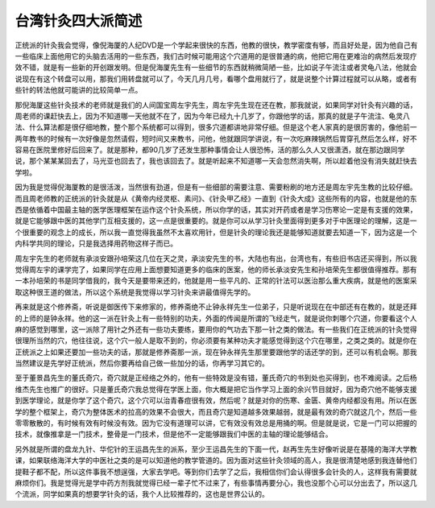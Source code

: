 台湾针灸四大派简述
=====================

正统派的针灸我会觉得，像倪海厦的人纪DVD是一个学起来很快的东西，他教的很快，教学密度有够，而且好处是，因为他自己有一些临床上面他用它的头脑去活用的一些东西，我们古时候可能用这个穴道用的是很普通的病，他把它用在更难治的病然后发现疗效不错，就是有一些新的开创跟发明。但是倪海厦先生有一些细节的东西就稍微简陋一些，比如说子午流注或者灵龟八法，他就会说现在有这个转盘可以用，那我们用转盘就可以了，今天几月几号，看哪个盘用就行了，就是说整个计算过程就可以从略，或者有些针的转法他就可能讲的比较简单一点。

那倪海厦这些针灸技术的老师就是我们的人间国宝周左宇先生，周左宇先生现在还在教，那我就说，如果同学对针灸有兴趣的话，周老师的课赶快去上，因为不知道哪一天他就不在了，因为今年已经九十几岁了，你跟他学的话，那真的就是子午流注、龟灵八法、什么算法都是很仔细地教，整个那个系统都可以得到，很多穴道都讲地非常仔细。但是这个老人家真的是很厉害的，像他前一两年教书的时候有一次好像是忽然请假，短时间又来教书，问他，他就跟同学讲说，有一次吃麻辣锅然后胃穿孔然后怎么样，好不容易在医院里修好后回来了。就是那种，都90几岁了还发生那种事情会让人很恐怖，活的那么久人又很潇洒，就在那边跟同学说，那个某某某回去了，马光亚也回去了，我也该回去了。就是听起来不知道哪一天会忽然消失啊，所以趁着他没有消失就赶快去学啦。

因为我是觉得倪海厦教的是很活泼，当然很有劲道，但是有一些细部的需要注意、需要粉刷的地方还是周左宇先生教的比较仔细。而且周老师教的正统派的针灸就是从《黄帝内经灵枢、素问》、《针灸甲乙经》一直到《针灸大成》这些所有的内容，也就是他的东西是依循着中国最主轴的医学医理框架在运作这个针灸系统，所以你学的话，其实对开药或者是学习伤寒论一定是有支援的效果，就是它能够跟中医的其他学门互相支援的，这一点是很重要的。就是你可以从学习针灸里面得到更多对于中医理论的理解，这是一个很重要的观念上的成长，所以我一直觉得我虽然不太喜欢用针，但是针灸的理论我还是能够知道就要去知道一下，因为这是一个内科学共同的理论，只是我选择用药物这样子而已。
 
周左宇先生的老师就有承淡安跟孙培荣这几位在天之灵，承淡安先生的书，大陆也有出，台湾也有，有些旧书店还买得到，所以我觉得周左宇的课学完了，如果同学在应用上面想要知道更多的临床的医案，他的师长承淡安先生和孙培荣先生都很值得推荐。那有一本孙培荣的书是同学借我的，我今天是要带来还的，他就是用一些平凡的、正常的针法可以医治那么重大疾病，就是他的医案采取这种很王道的做法，所以这个系统是我觉得以学习针灸来讲最值得先学的。

再来就是这个修养斋，听说是御医传下来修家的，修养斋绝不止钟永祥先生一位弟子，只是听说现在在中部还有在教的，就是还拜的上师的是钟永祥。他的这一派在针灸上有一些特别的功夫，外面的传闻是所谓的飞经走气，就是说你刺哪个穴道，你要看这个人麻的感觉到哪里，这一派除了用针之外还有一些功夫要练，要用你的气功去下那一针之类的做法。有一些我们在正统派的针灸觉得很理所当然的穴，他往往说，这个穴一般人是取不到的，你必须要有某种功夫才能感觉得到这个穴在哪里，之类之类的。就是你在正统派之上如果还要加一些功夫的话，那就是修养斋那一派，现在钟永祥先生那里要跟他学的话还学的到，还可以有机会啊。那我当然建议是先学好正统派，然后你要再给自己做一些加分的话，你再学习其它的。

至于董景昌先生的董氏奇穴，奇穴就是正经络之外的，他有一些特效是没有错，董氏奇穴的书到处也买得到，也不难阅读。之后杨维杰先生也推广的很好。只是董氏奇穴我总觉得在学医上面，你大概是把它当作学习上面的余兴节目就好，因为奇穴他不能够支援到医学理论，就是你学了这个奇穴，这个穴可以治青春痘很有效，然后呢？就是对你的伤寒、金匮、黄帝内经都没有用。所以在医学的整个框架上，奇穴为整体医术的拉高的效果不会很大，而且奇穴是知道越多效果越弱，就是最有效的奇穴就这几个，然后一些零零散散的，有时候有效有时候没有效。因为它没有道理可以讲，它有效没有效总是用捅的啊。但是就是说，它是一门可以把握的技术，就像推拿是一门技术，整骨是一门技术，但是他不一定能够跟我们中医的主轴的理论能够结合。

另外就是所谓的盘龙九针、华佗针的王运昌先生的派系，至少王运昌先生的下面一代，赵再生先生好像听说是在基隆的海洋大学教课，如果联络海洋大学的中医社之类的是可以知道他的教学管道的。因为面对这些针灸领域的高人，我是很清楚地感到我连替他们提鞋子都不配，所以这件事我不想逞强，大家去学吧。等到你们去学了之后，我相信你们会认得很多会针灸的人，这样我有需要就麻烦你们。我是觉得光是学中药方剂我就觉得已经一辈子忙不过来了，有些事情再要分心，我也没那个心可以分出去了，所以这几个流派，同学如果真的想要学针灸的话，我个人比较推荐的，这也是世界公认的。
